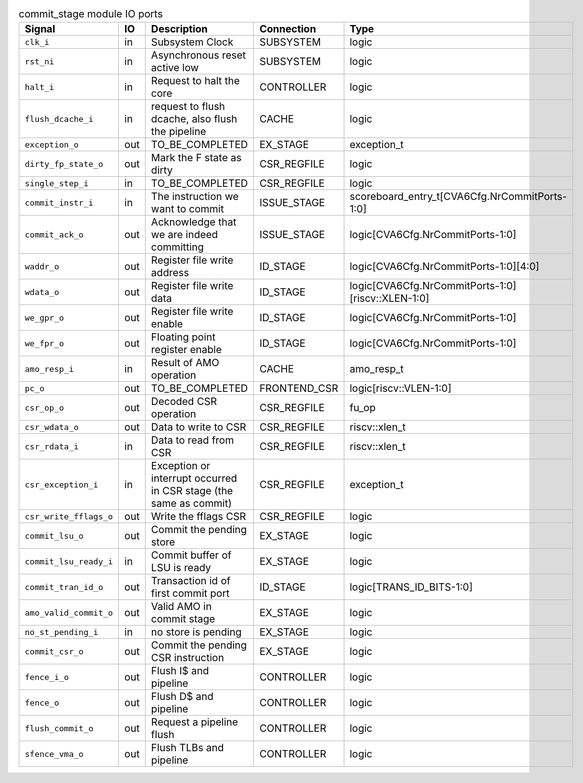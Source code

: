 ..
   Copyright 2024 Thales DIS France SAS
   Licensed under the Solderpad Hardware License, Version 2.1 (the "License");
   you may not use this file except in compliance with the License.
   SPDX-License-Identifier: Apache-2.0 WITH SHL-2.1
   You may obtain a copy of the License at https://solderpad.org/licenses/

   Original Author: Jean-Roch COULON - Thales

.. _CVA6_commit_stage_ports:

.. list-table:: commit_stage module IO ports
   :header-rows: 1

   * - Signal
     - IO
     - Description
     - Connection
     - Type

   * - ``clk_i``
     - in
     - Subsystem Clock
     - SUBSYSTEM
     - logic

   * - ``rst_ni``
     - in
     - Asynchronous reset active low
     - SUBSYSTEM
     - logic

   * - ``halt_i``
     - in
     - Request to halt the core
     - CONTROLLER
     - logic

   * - ``flush_dcache_i``
     - in
     - request to flush dcache, also flush the pipeline
     - CACHE
     - logic

   * - ``exception_o``
     - out
     - TO_BE_COMPLETED
     - EX_STAGE
     - exception_t

   * - ``dirty_fp_state_o``
     - out
     - Mark the F state as dirty
     - CSR_REGFILE
     - logic

   * - ``single_step_i``
     - in
     - TO_BE_COMPLETED
     - CSR_REGFILE
     - logic

   * - ``commit_instr_i``
     - in
     - The instruction we want to commit
     - ISSUE_STAGE
     - scoreboard_entry_t[CVA6Cfg.NrCommitPorts-1:0]

   * - ``commit_ack_o``
     - out
     - Acknowledge that we are indeed committing
     - ISSUE_STAGE
     - logic[CVA6Cfg.NrCommitPorts-1:0]

   * - ``waddr_o``
     - out
     - Register file write address
     - ID_STAGE
     - logic[CVA6Cfg.NrCommitPorts-1:0][4:0]

   * - ``wdata_o``
     - out
     - Register file write data
     - ID_STAGE
     - logic[CVA6Cfg.NrCommitPorts-1:0][riscv::XLEN-1:0]

   * - ``we_gpr_o``
     - out
     - Register file write enable
     - ID_STAGE
     - logic[CVA6Cfg.NrCommitPorts-1:0]

   * - ``we_fpr_o``
     - out
     - Floating point register enable
     - ID_STAGE
     - logic[CVA6Cfg.NrCommitPorts-1:0]

   * - ``amo_resp_i``
     - in
     - Result of AMO operation
     - CACHE
     - amo_resp_t

   * - ``pc_o``
     - out
     - TO_BE_COMPLETED
     - FRONTEND_CSR
     - logic[riscv::VLEN-1:0]

   * - ``csr_op_o``
     - out
     - Decoded CSR operation
     - CSR_REGFILE
     - fu_op

   * - ``csr_wdata_o``
     - out
     - Data to write to CSR
     - CSR_REGFILE
     - riscv::xlen_t

   * - ``csr_rdata_i``
     - in
     - Data to read from CSR
     - CSR_REGFILE
     - riscv::xlen_t

   * - ``csr_exception_i``
     - in
     - Exception or interrupt occurred in CSR stage (the same as commit)
     - CSR_REGFILE
     - exception_t

   * - ``csr_write_fflags_o``
     - out
     - Write the fflags CSR
     - CSR_REGFILE
     - logic

   * - ``commit_lsu_o``
     - out
     - Commit the pending store
     - EX_STAGE
     - logic

   * - ``commit_lsu_ready_i``
     - in
     - Commit buffer of LSU is ready
     - EX_STAGE
     - logic

   * - ``commit_tran_id_o``
     - out
     - Transaction id of first commit port
     - ID_STAGE
     - logic[TRANS_ID_BITS-1:0]

   * - ``amo_valid_commit_o``
     - out
     - Valid AMO in commit stage
     - EX_STAGE
     - logic

   * - ``no_st_pending_i``
     - in
     - no store is pending
     - EX_STAGE
     - logic

   * - ``commit_csr_o``
     - out
     - Commit the pending CSR instruction
     - EX_STAGE
     - logic

   * - ``fence_i_o``
     - out
     - Flush I$ and pipeline
     - CONTROLLER
     - logic

   * - ``fence_o``
     - out
     - Flush D$ and pipeline
     - CONTROLLER
     - logic

   * - ``flush_commit_o``
     - out
     - Request a pipeline flush
     - CONTROLLER
     - logic

   * - ``sfence_vma_o``
     - out
     - Flush TLBs and pipeline
     - CONTROLLER
     - logic
